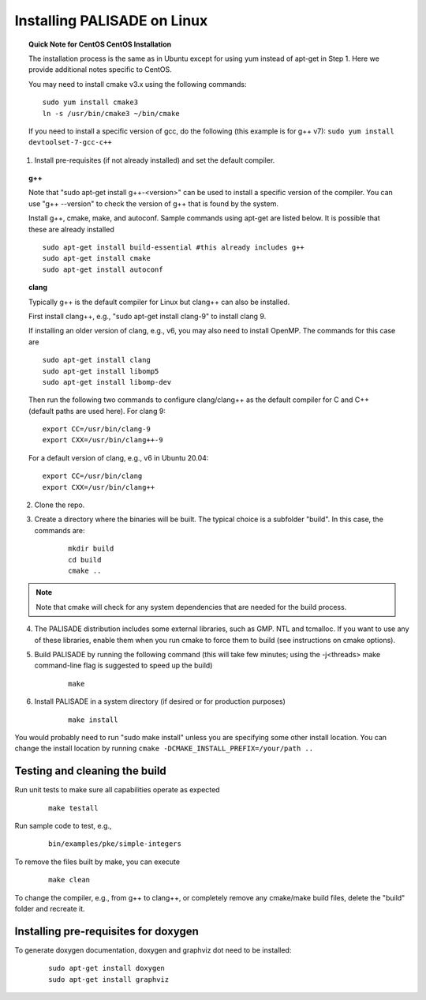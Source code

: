 Installing PALISADE on Linux
====================================

.. topic:: Quick Note for CentOS CentOS Installation

    The installation process is the same as in Ubuntu except for using yum instead of apt-get in Step 1. Here we provide additional notes specific to CentOS.

    You may need to install cmake v3.x using the following commands:

    ::

        sudo yum install cmake3
        ln -s /usr/bin/cmake3 ~/bin/cmake

    If you need to install a specific version of gcc, do the following (this example is for g++ v7):
    ``sudo yum install devtoolset-7-gcc-c++``

1. Install pre-requisites (if not already installed) and set the default compiler.

.. topic:: g++

    Note that "sudo apt-get install g++-<version>" can be used to install a specific version of the compiler. You can use "g++ --version" to check the version of g++ that is found by the system.


    Install g++, cmake, make, and autoconf. Sample commands using apt-get are listed below. It is possible that these are already installed

    ::

        sudo apt-get install build-essential #this already includes g++
        sudo apt-get install cmake
        sudo apt-get install autoconf

.. topic:: clang

    Typically g++ is the default compiler for Linux but clang++ can also be installed.

    First install clang++, e.g., "sudo apt-get install clang-9" to install clang 9.

    If installing an older version of clang, e.g., v6, you may also need to install OpenMP. The commands for this case are

    ::

        sudo apt-get install clang
        sudo apt-get install libomp5
        sudo apt-get install libomp-dev


    Then run the following two commands to configure clang/clang++ as the default compiler for C and C++ (default paths are used here). For clang 9:

    ::

        export CC=/usr/bin/clang-9
        export CXX=/usr/bin/clang++-9


    For a default version of clang, e.g., v6 in Ubuntu 20.04:

    ::

        export CC=/usr/bin/clang
        export CXX=/usr/bin/clang++


2. Clone the repo.

3. Create a directory where the binaries will be built. The typical choice is a subfolder "build". In this case, the commands are:

    ::

        mkdir build
        cd build
        cmake ..

.. note:: Note that cmake will check for any system dependencies that are needed for the build process.


4. The PALISADE distribution includes some external libraries, such as GMP. NTL and tcmalloc. If you want to use any of these libraries, enable them when you run cmake to force them to build (see instructions on cmake options).

5. Build PALISADE by running the following command (this will take few minutes; using the -j<threads> make command-line flag is suggested to speed up the build)

    ::

        make

6. Install PALISADE in a system directory (if desired or for production purposes)

    ::

        make install

You would probably need to run "sudo make install" unless you are specifying some other install location. You can change the install location by running
``cmake -DCMAKE_INSTALL_PREFIX=/your/path ..``

Testing and cleaning the build
------------------------------

Run unit tests to make sure all capabilities operate as expected

    ::

        make testall

Run sample code to test, e.g.,

    ::

        bin/examples/pke/simple-integers

To remove the files built by make, you can execute

    ::

        make clean

To change the compiler, e.g., from g++ to clang++, or completely remove any cmake/make build files, delete the "build" folder and recreate it.

Installing pre-requisites for doxygen
-------------------------------------

To generate doxygen documentation, doxygen and graphviz dot need to be installed:

    ::

        sudo apt-get install doxygen
        sudo apt-get install graphviz